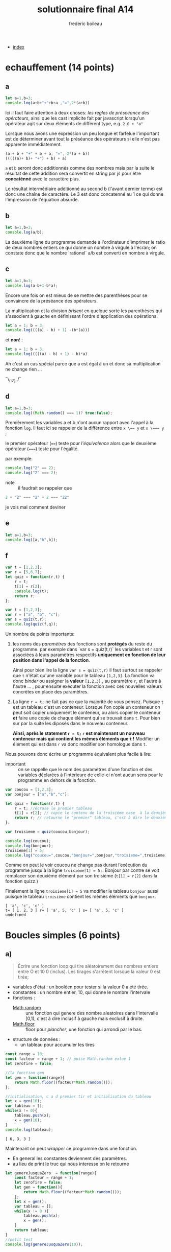 #+TITLE: solutionnaire final A14
#+author: frederic boileau
#+email: frederic.boileau@protonmail.com
#+html_head: <link rel="stylesheet" type="text/css" href="https://gongzhitaao.org/orgcss/org.css"/>
#+OPTIONS: toc:nil num:nil html-style:nil
#+startup:  inlineimages lognoteclock-out hideblocks

- [[file:index.org][index]]

* echauffement (14 points)
:PROPERTIES:
:header-args: :results table :exports both
:END:

** a

#+begin_src js
let a=1,b=3;
console.log(a+b+"+"+b+a ,"=",2*(a+b))
#+end_src

#+RESULTS:
| 4+31 = 8 |

Ici il faut faire attention à deux choses: /les règles de préscéance des
opérateurs/, ainsi que les cast implicite fait par javascript lorsqu'un
opérateur agit sur deux éléments de différent type, e.g. =2.0 + "a"=

Lorsque nous avons une expression un peu longue et farfelue l'important est de
déterminer avant tout la préséance des opérateurs si elle n'est pas apparente
immédiatement.

#+BEGIN_SRC js
(a + b + "+" + b + a, "=", 2*(a + b))
(((((a)+ b)+ "+") + b) + a)
#+END_SRC

=a= et =b= seront donc additionnés comme des nombres mais par la suite le
résultat de cette addition sera convertit en string par js pour être
*concaténné* avec le caractère plus.

Le résultat intermédiaire additionné au second b (l'avant dernier terme) est
donc une chaîne de caractère. Le 3 est donc concatenné au 1 ce qui donne
l'impression de l'équation absurde.


** b


#+begin_src js
let a=1,b=3;
console.log(a/b);
#+end_src

#+RESULTS:
| 0.3333333333333333 |

La deuxième ligne du programme demande à l'ordinateur
d'imprimer le ratio de deux nombres entiers ce qui donne
un nombre à virgule à l'écran; on constate donc que le nombre
`rationel` a/b est converti en nombre à virgule.

** c

#+begin_src js
let a=1,b=3;
console.log(a-b+1-b*a);
#+end_src

Encore une fois on est mieux de se mettre des parenthèses pour se convaincre de
la préséance des opérateurs.


La multiplication et la division /brisent/ en quelque sorte les parenthèses qui
s'associent à gauche en définissant l'ordre d'application des opérations.

#+BEGIN_SRC js
let a = 1; b = 3;
console.log((((a) - b) + 1) -(b*(a)))
#+END_SRC

#+RESULTS:
| -4 |

et *non*! :

#+BEGIN_SRC js
let a = 1; b = 3;
console.log(((((a) - b) + 1) - b)*a)
#+END_SRC

#+RESULTS:
| -4 |

Ah c'est un cas spécial parce que a est égal à un et donc
sa multiplication ne change rien ...

¯\_(ツ)_/¯

** d

#+begin_src js
let a=1,b=3;
console.log((Math.random() === 1)? true:false);
#+end_src
#+RESULTS:
: false

Premièrement les variables a et b n'ont aucun rapport avec l'appel à la fonction
=log=. Il faut ici se rappeler de la différence entre ~x \== y~ et ~x \=== y~ ;

le premier opérateur (~==~) teste pour /l'équivalence/ alors que le deuxième
opérateur (~===~) teste pour l'égalité.

par exemple:
#+BEGIN_SRC js :results verbatim
console.log("2" == 2);
console.log("2" === 2);
#+END_SRC

#+RESULTS:
: true
: false


- note :: il faudrait se rappeler que
#+BEGIN_SRC js
2 + "2" === "2" + 2 === "22"
#+END_SRC
je vois mal comment deviner

** e

#+begin_src js :results verbatim
let a=1,b=3;
console.log([a,"b",b]);
#+end_src

#+RESULTS:
: [ 1, 'b', 3 ]

** f
#+begin_src js :results verbatim
var t = [1,2,3];
var r = [5,6,7];
let quiz = function(r,t) {
    r = t;
    t[1] = r[2];
    console.log(t);
    return r;
};

var t = [1,2,3];
var r = ["a", "b", "c"];
var s = quiz(t,r);
console.log(quiz(f,q));
#+end_src

Un nombre de points importants:

 1. les noms des /paramètres/ des fonctions  sont *protégés* du reste du
    programme. par exemple dans `var s = quiz(t,r)` les variables t et r
    sont associées à leurs paramètres respectifs *uniquement en fonction
    de leur position dans l'appel de la fonction*.

    Ainsi pour bien lire la ligne =var s = quiz(t,r)= il faut surtout
    se rappeler que =t= n'était qu'une variable pour le tableau =[1,2,3]=.
    La fonction va donc /binder/ ou assigner la *valeur* =[1,2,3]= , au
    paramètre =r=, et l'autre à l'autre ... , pour ensuite exécuter la fonction
    avec ces nouvelles valeurs concrètes en place des paramètres.

 2. La ligne =r = t;= ne fait pas ce que la majorité de vous pensez. Puisque
    =t= est un tableau c'est un conteneur. Lorsque l'on copie un conteneur
    on peut soit copier uniquement le conteneur, ou alors copier le conteneur
    *et* faire une copie de chaque élément qui se trouvait dans =t=. Pour bien
    sur par la suite les diposés dans le nouveau conteneur.

    *Ainsi, après le statement =r = t;= =r= est maintenant un nouveau conteneur
    mais qui contient les mêmes éléments que =t= !* Modifier un élément qui est
    dans =r= va donc modifier son homologue dans =t=.

Nous pouvons donc écrire un programme équivalent plus facile à lire:

- important :: on se rappelle que le nom des paramètres d'une fonction
  et des variables déclarées à l'intérieure de celle-ci n'ont aucun
  sens pour le programme en dehors de la fonction.
  
#+begin_src js :results verbatim
var coucou = [1,2,3];
var bonjour = ["a","b","c"];

let quiz = function(r,t) {
    r = t; //écrase le premier tableau
    t[1] = r[2]; // copie le contenu de la troisième case  à la deuxième
    return r; // retourne le "premier" tableau, c'est à dire le deuxième mtn..
};

var troisieme = quiz(coucou,bonjour);

console.log(coucou);
console.log(bonjour);
troisieme[1] = 5;
console.log("coucou=",coucou,"bonjour=",bonjour,"troisieme=",troisieme);
#+end_src

#+RESULTS:
: [ 1, 2, 3 ]
: [ 'a', 'c', 'c' ]
: coucou= [ 1, 2, 3 ] bonjour= [ 'a', 5, 'c' ] troisieme= [ 'a', 5, 'c' ]


Comme on peut le voir coucou ne change pas durant l’exécution du
programme jusqu'à la ligne =troisième[1] = 5;=. Bonjour par contre se voit
remplacer son deuxième élément par son troisième (=t[1] = r[2]= dans la fonction
quizz.)

Finalement la ligne =troisieme[1] = 5= va modifier le tableau =bonjour= aussi
puisque le tableau =troisième= contient les mêmes éléments que =bonjour=.


: [ 'a', 'c', 'c' ]
: t= [ 1, 2, 3 ] r= [ 'a', 5, 'c' ] s= [ 'a', 5, 'c' ]
: undefined


* Boucles simples  (6 points)
** a)
#+BEGIN_QUOTE
Écrire une fonction loop qui tire aléatoirement des nombres entiers entre O et
10 0 (inclus). Les tirages s'arrêtent lorsque la valeur 0 est tirée;
#+END_QUOTE

- variables d'état : un booléen pour tester si la valeur 0 a été tirée.
- constantes : un nombre entier, 10, qui donne le nombre l'intervale
- fonctions :
  - [[https://developer.mozilla.org/en-US/docs/Web/JavaScript/Reference/Global_Objects/Math/random][Math.random]]  :: une fonction qui genere des nombre aleatoires dans l'intervalle [0,1), c'est à dire inclusif à gauche mais exclusif à droite.
  - [[https://developer.mozilla.org/en-US/docs/Web/JavaScript/Reference/Global_Objects/Math/floor][Math.floor]]  :: floor pour /plancher/, une fonction qui arrondi par le bas.

- structure de données :
  - un tableau pour accumuler les tires

#+name: solution longue
#+BEGIN_SRC js :results verbatim
const range = 10;
const facteur = range + 1; // puise Math.random exlue 1
let zeroTire = false;

//la fonction gen
let gen = function(range){
    return Math.floor((facteur*Math.random()));
};

//initialisation, c a d premier tir et initialisation du tableau
let x = gen(10);
var tableau = [];
while(x != 0){
    tableau.push(x);
    x = gen(10);
}
console.log(tableau);
#+END_SRC

#+RESULTS: solution longue
: [ 6, 3, 3 ]


Maintenant on peut /wrapper/ ce programme dans une fonction.
- En general les constantes deviennent des paramètres.
- au lieu de print le truc qui nous interesse on le retourne
#+BEGIN_SRC js :results verbatim
let genereJusquaZero  = function(range){
    const facteur = range + 1;
    let zeroTire = false;
    let gen = function(){
        return Math.floor((facteur*Math.random()));
    };
    let x = gen();
    var tableau = [];
    while(x != 0 ){
        tableau.push(x);
        x = gen();
    }
    return tableau;
}
//petit test
console.log(genereJusquaZero(10));
#+END_SRC

#+RESULTS:
: [ 7,  8, 1, 8, 5, 3, 5, 10, 2, 6, 2, 8, 2 ]



** statistiques sur la série générée
• le nombre de tirages non nuls réalisés,
 - cest simplement la longueur du tableau
• le nombre d'entiers pairs tirés (la valeur 0 n'est pas comptée) et
le pourcentage que cela représente par rapport au nombre total de tirages non
nuls,
 - un compteur, une boucle et un simple petit opérateur conditionnel suffisent
• Pour les tirages successifs: 1 5 3 69 56 0,
l'affichage suivant doit être produit: 5 tirages >O, nbpairs: 1 (20.00%) moy
pairs: 56.00 moy impairs: 26.80



#+BEGIN_SRC js :results verbatim
let genereJusquaZero  = function(range){
    const facteur = range + 1;
    let zeroTire = false;
    let gen = function(){
        return Math.floor((facteur*Math.random()));
    };
    let x = gen();
    var tableau = [];
    while(x != 0 ){
        tableau.push(x);
        x = gen();
    }
    return tableau;
}


let genereStats  = function(tableau){
    let nbPairs = 0;
    for(i = 0; i < tableau.length; i++){
        nbPairs += (tableau[i] % 2 == 0) ? 1 : 0;
    }
    return { nbTirages : tableau.length,
             nbPairs   : nbPairs,
             nbImpairs : tableau.length - nbPairs,
             totalPair : 0,
             totalImpair: 0};

}

let moyenneImpairs = function(tableau){
    let stats = genereStats(tableau);
    for(i=0; i < stats.nbTirages; i++){
        if(tableau[i] % 2 == 0)
            stats.totalPair += tableau[i];
        else
            stats.totalImpair += tableau[i];
    }
    return stats;
}

let run = function(range){
    tableau = genereJusquaZero(range);
    toprint = moyenneImpairs(tableau);

    console.log(tableau);
    console.log(toprint);


}
const range = 10;
run(range);
    #+end_src

#+RESULTS:
#+begin_example
[
  10, 2, 6, 9, 3,
   6, 4, 1, 5, 1,
   6
]
{
  nbTirages: 11,
  nbPairs: 6,
  nbImpairs: 5,
  totalPair: 34,
  totalImpair: 19
}
undefined
#+end_example
